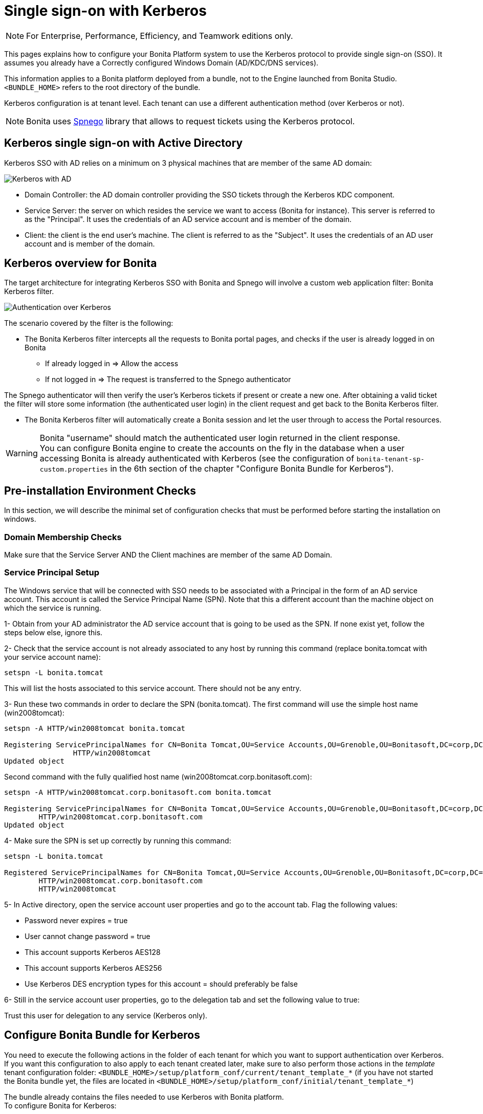 = Single sign-on with Kerberos
:description: [NOTE]

[NOTE]
====

For Enterprise, Performance, Efficiency, and Teamwork editions only.
====

This pages explains how to configure your Bonita Platform system to use the Kerberos protocol to provide single sign-on (SSO). It assumes you already have a Correctly configured Windows Domain (AD/KDC/DNS services).

This information applies to a Bonita platform deployed from a bundle, not to the Engine launched from Bonita Studio. `<BUNDLE_HOME>` refers to the root directory of the bundle.

Kerberos configuration is at tenant level. Each tenant can use a different authentication method (over Kerberos or not).

[NOTE]
====

Bonita uses http://spnego.sourceforge.net/[Spnego] library that allows to request tickets using the Kerberos protocol.
====

== Kerberos single sign-on with Active Directory

Kerberos SSO with AD relies on a minimum on 3 physical machines that are member of the same AD domain:

image:images/kerberos-ad.png[Kerberos with AD]
// {.img-responsive}

* Domain Controller: the AD domain controller providing the SSO tickets through the Kerberos KDC component.
* Service Server: the server on which resides the service we want to access (Bonita for instance). This server is referred to as the "Principal". It uses the credentials of an AD service account and is member of the domain.
* Client: the client is the end user's machine. The client is referred to as the "Subject". It uses the credentials of an AD user account and is member of the domain.

== Kerberos overview for Bonita

The target architecture for integrating Kerberos SSO with Bonita and Spnego will involve a custom web application filter: Bonita Kerberos filter.

image:images/kerberos-overview.png[Authentication over Kerberos]
// {.img-responsive}

The scenario covered by the filter is the following:

* The Bonita Kerberos filter intercepts all the requests to Bonita portal pages, and checks if the user is already logged in on Bonita
 ** If already logged in \=> Allow the access
 ** If not logged in \=> The request is transferred to the Spnego authenticator

The Spnego authenticator will then verify the user's Kerberos tickets if present or create a new one. After obtaining a valid ticket the filter will store some information (the authenticated user login) in the client request and get back to the Bonita Kerberos filter.

* The Bonita Kerberos filter will automatically create a Bonita session and let the user through to access the Portal resources.

[WARNING]
====

Bonita "username" should match the authenticated user login returned in the client response. +
You can configure Bonita engine to create the accounts on the fly in the database when a user accessing Bonita is already authenticated with Kerberos (see the configuration of `bonita-tenant-sp-custom.properties` in the 6th section of the chapter "Configure Bonita Bundle for Kerberos").
====

== Pre-installation Environment Checks

In this section, we will describe the minimal set of configuration checks that must be performed before starting the installation on windows.

=== Domain Membership Checks

Make sure that the Service Server AND the Client machines are member of the same AD Domain.

=== Service Principal Setup

The Windows service that will be connected with SSO needs to be associated with a Principal in the form of an AD service account. This account is called the Service Principal Name (SPN).
Note that this a different account than the machine object on which the service is running.

1- Obtain from your AD administrator the AD service account that is going to be used as the SPN. If none exist yet, follow the steps below else, ignore this.

2- Check that the service account is not already associated to any host by running this command (replace bonita.tomcat with your service account name):

[source, shell script]
----
setspn -L bonita.tomcat
----

This will list the hosts associated to this service account. There should not be any entry.

3- Run these two commands in order to declare the SPN (bonita.tomcat). The first command will use the simple host name (win2008tomcat):

[source, shell script]
----
setspn -A HTTP/win2008tomcat bonita.tomcat

Registering ServicePrincipalNames for CN=Bonita Tomcat,OU=Service Accounts,OU=Grenoble,OU=Bonitasoft,DC=corp,DC=bonitasoft,DC=com
		HTTP/win2008tomcat
Updated object
----

Second command with the fully qualified host name (win2008tomcat.corp.bonitasoft.com):

[source, shell script]
----
setspn -A HTTP/win2008tomcat.corp.bonitasoft.com bonita.tomcat

Registering ServicePrincipalNames for CN=Bonita Tomcat,OU=Service Accounts,OU=Grenoble,OU=Bonitasoft,DC=corp,DC=bonitasoft,DC=com
        HTTP/win2008tomcat.corp.bonitasoft.com
Updated object
----

4- Make sure the SPN is set up correctly by running this command:

[source]
----
setspn -L bonita.tomcat

Registered ServicePrincipalNames for CN=Bonita Tomcat,OU=Service Accounts,OU=Grenoble,OU=Bonitasoft,DC=corp,DC=bonitasoft,DC=com:
        HTTP/win2008tomcat.corp.bonitasoft.com
        HTTP/win2008tomcat
----

5- In Active directory, open the service account user properties and go to the account tab. Flag the following values:


-	Password never expires = true
-	User cannot change password = true
-	This account supports Kerberos AES128
-	This account supports Kerberos AES256
-	Use Kerberos DES encryption types for this account = should preferably be false


6- Still in the service account user properties, go to the delegation tab and set the following value to true:

Trust this user for delegation to any service (Kerberos only).

== Configure Bonita Bundle for Kerberos

You need to execute the following actions in the folder of each tenant for which you want to support authentication over Kerberos.
If you want this configuration to also apply to each tenant created later, make sure to also perform those actions in the _template_ tenant configuration folder:
`<BUNDLE_HOME>/setup/platform_conf/current/tenant_template_*` (if you have not started the Bonita bundle yet, the files are located in `<BUNDLE_HOME>/setup/platform_conf/initial/tenant_template_*`)

The bundle already contains the files needed to use Kerberos with Bonita platform. +
To configure Bonita for Kerberos:

. If you do not already have one:
 .. Download a Subscription edition bundle from the customer portal
 .. link:_basic-bonita-platform-installation[Configure] it as needed
 .. Run it a first time, so that the first default tenant is created (TENANT_ID = 1)
 .. Stop it before modifying the configuration files below
. You will need to edit the Kerberos configuration file in order to select the desired encryption types used to secure the communication. In the following folder `<BUNDLE_HOME>/server/conf`,
edit the krb5.conf file as follows:
+
[source, properties]
----
 [libdefaults]
		default_realm = BONITA.LOCAL
     default_tkt_enctypes = aes256-cts-hmac-sha1-96 aes128-cts rc4-hmac des3-cbc-sha1 des-cbc-md5 des-cbc-crc
     default_tgs_enctypes = aes256-cts-hmac-sha1-96 aes128-cts rc4-hmac des3-cbc-sha1 des-cbc-md5 des-cbc-crc
     permitted_enctypes   = aes256-cts-hmac-sha1-96 aes128-cts rc4-hmac des3-cbc-sha1 des-cbc-md5 des-cbc-crc

 [realms]
BONITA.LOCAL  = {
     kdc = DC.bonita.local
     			default_domain = BONITA.LOCAL
     }

 [domain_realm]
.BONITA.LOCAL = BONITA.LOCAL
----
+
If you want to use the AES256-CTS encryption type, you need to update the Java security libraries (Java Cryptography Extension (JCE) Unlimited Strength) to those for Strong Encryption. Depending on your java version, you might have to download some extra files or not.+

       * For Java updates > Java 8 u162 and java 9, the unlimited policy is enabled by default. You no longer need to install the policy file in the JRE or set the security property crypto.policy
       * For Java updates < Java 8 u162, you have to download the security libraries [Here](http://www.oracle.com/technetwork/java/javase/downloads/jce8-download-2133166.html)
 These libraries need to be put in jre/lib/security and jdk/jre/lib/security.

. In the following folder `<BUNDLE_HOME>/server/conf`,
edit the login.conf file as follows:
+
[source, properties]
----
 spnego-client {
     com.sun.security.auth.module.Krb5LoginModule required;
 };

 spnego-server {
     com.sun.security.auth.module.Krb5LoginModule required
     storeKey=true
     isInitiator=false;
 };
----
+
In addition, the system property `java.security.auth.login.config` should not already be set or, if it is, it should target the file `conf/login.conf`. In order to do that, you can edit the file `<BUNDLE_HOME>/server/bin/setenv.sh (.bat)` and set the SECURITY_OPT variable as follows: +
`+SECURITY_OPTS="-Djava.security.auth.login.config=${CATALINA_HOME}/conf/login.conf"+`

. In the tenant_portal folder of each existing tenant: `<BUNDLE_HOME>/setup/platform_conf/current/tenants/<TENANT_ID>/tenant_portal`,
edit the authenticationManager-config.properties as follows:
+
[source,properties]
----
     # saml.logout.global = false
     # auth.tenant.admin.username = install
     # auth.passphrase = BonitaBPM

 -->	auth.AuthenticationManager = org.bonitasoft.console.common.server.auth.impl.kerberos.RemoteAuthenticationManagerImpl
 -->	kerberos.filter.active = true
 -->	kerberos.auth.standard.allowed = false
 -->	auth.tenant.admin.username = install
 -->	auth.tenant.standard.whitelist = william.jobs
 -->	auth.passphrase = Bonita

     # auth.AuthenticationManager = org.bonitasoft.console.common.server.auth.impl.oauth.OAuthAuthenticationManagerImpl
     # OAuth.serviceProvider = LinkedIn
     # OAuth.consumerKey = ove2vcdjptar
     (...)
     -->	logout.link.hidden=true
----
+
Make sure to link:multi-tenancy-and-tenant-configuration#toc2[set the right tenant admin username].
 It is recommended to also replace the value of the passphrase (property auth.passphrase) which is used by the engine to verify the authentication request.
 The value must be the same as in the file *bonita-tenant-sp-custom.properties*. +
 If the users need to bypass kerberos authentication method, you can authorize it by setting the property `kerberos.auth.standard.allowed` to true. Users will then be able to log in using the portal login page (/login.jsp) provided they have a bonita account and their password is different from their username. +
 If only a limited group of users need to bypass kerberos authentication method you can restrain it by setting the property `kerberos.auth.standard.allowed` to false and setting the property `auth.tenant.standard.whitelist` with the list of authorized usernames (comma separated).

. In the tenant_portal folder of each existing tenant: `<BUNDLE_HOME>/setup/platform_conf/current/tenants/<TENANT_ID>/tenant_portal`,
edit the spnego-config.properties file as follows:
+
[source,properties]
----
 spnego.allow.basic          = true
 spnego.allow.localhost      = true
 spnego.allow.unsecure.basic = true
 spnego.login.client.module  = spnego-client
 spnego.krb5.conf            = conf/krb5.conf
 spnego.login.conf           = conf/login.conf
 spnego.login.server.module  = spnego-server
 spnego.prompt.ntlm          = true
 spnego.logger.level         = 1
 spnego.preauth.username     = <username>
 spnego.preauth.password     = <password>
----
+
`username` and `password` shoud be replaced with the domain account and password to use to pre-authenticate to on the Domain controller acting as Kerberos Key Distribution Center. +
 `spnego.login.client.module` and `spnego.login.server.module` property values should match the login contexts set in `login.conf` (spnego-client and spnego-server by default).
+
Make sure to set your principal user name and password.
+
. In the tenant_engine folder of each existing tenant: `<BUNDLE_HOME>/setup/platform_conf/current/tenants/<TENANT_ID>/tenant_engine/`
edit the file bonita-tenant-sp-custom.properties as follows:
+
[source,properties]
----
# Authentication service to use. Some are natively provided:
# authenticationService
#   * binded to bonita authentication mode
#   * impl: org.bonitasoft.engine.authentication.impl.AuthenticationServiceImpl
# jaasAuthenticationService
#   * to use JAAS
#   * impl: com.bonitasoft.engine.authentication.impl.JAASGenericAuthenticationServiceImpl
#   * this is the one to configure SSO over CAS (CAS properties to be defined hereafter
# noAuthenticationService
#   * does no authentication on the engine side
#   * impl: com.bonitasoft.engine.authentication.impl.NoAuthenticationServiceImpl
# passphraseOrPasswordAuthenticationService
#   * Used by SAML2 and Kerberos implementations, login only if a passphrase is valid, or if a username/password is valid.
#   * Requires PassphraseOrPasswordAuthenticationService bean to be uncommented in bonita-tenant-sp-custom.xml
#   * impl: com.bonitasoft.engine.authentication.impl.PassphraseOrPasswordAuthenticationService
# you can provide your own implementation in bonita-tenant-sp-custom.xml and refer to the bean name of your choice
authentication.service.ref.name=passphraseOrPasswordAuthenticationService

# If authentication.service.ref.name equals "passphraseOrPasswordAuthenticationService",
# you need to configure the following passphrase
authentication.service.ref.passphrase=BonitaBPM

# Create users on the fly, when they are missing from bonita but authenticated by the SSO. The user will belong to the group and role specified below.
#authentication.passphraseOrPasswordAuthenticationService.createMissingUser.enable=true
#authentication.passphraseOrPasswordAuthenticationService.createMissingUser.defaultMembershipGroupPath=/ACME/HR
#authentication.passphraseOrPasswordAuthenticationService.createMissingUser.defaultMembershipRoleName=member

# CAS authentication delegate : enables the user, providing login/password,
# to be logged in automatically against CAS web application
# To be used in conjunction with the generic authentication service configured with CAS (jaasAuthenticationService)
#authenticator.delegate=casAuthenticatorDelegate
#authentication.delegate.cas.server.url.prefix=http://ip_address:port
#authentication.delegate.cas.service.url=http://ip_address:port/bonita/loginservice
----
+
It is recommended to also replace the value of the passphrase (property auth.passphrase). The value must be the same as in the file *authenticationManager-config.properties* updated previously.
+
If you want Bonita engine to create the accounts on the fly when a user accessing Bonita is already authenticated with Kerberos, you can uncomment the property `authentication.passphraseOrPasswordAuthenticationService.createMissingUser.enable` (and set its value to true) as well as the next 2 properties to add a default membership to each user account:

 ** `authentication.passphraseOrPasswordAuthenticationService.createMissingUser.defaultMembershipGroupPath` specify the group in which every user account created on the fly will be added (the full group path is needed)
 ** `authentication.passphraseOrPasswordAuthenticationService.createMissingUser.defaultMembershipRoleName` specify the role to use to create the membership

+
NOTE: Activating this option means any user logged in on the domain trying to access Bonita will have an account created automatically in Bonita Database.

. If your Domain Controller is correctly configured, you are done. +
Then you can start the bundle and try to access a portal page, an app page or a form URL (or just `http://<host>:<port>/bonita[?tenant=<tenantId>]`) and make sure that you are automatically logged in.

Note that if you try to access `http://<bundle host>:<port>/bonita/login.jsp`, then you won't be redirected as this page still needs to be accessible in order for the tenant administrator (or another user if you set the property `kerberos.auth.standard.allowed` to true or define a whitelist with the property `auth.tenant.standard.whitelist`) to be able to log in without an account on AD.

== Logout behavior

The most commonly used solution is to hide the logout button from the portal. Users are logged in as long as they don't close their web browser (unless their session times out). +
To do this, set the `logout.link.hidden` option to `true` in `authenticationManager-config.properties` located in `<BUNDLE_HOME>/setup/platform_conf/initial/tenant_template_portal` for not initialized platform or `<BUNDLE_HOME>/setup/platform_conf/current/tenant_template_portal` and `<BUNDLE_HOME>/setup/platform_conf/current/tenants/[TENANT_ID]/tenant_portal/`.

== Troubleshoot

To troubleshoot Kerberos SSO login issues, you need to add a logging handler for the package `net.sourceforge.spnego` and increase the xref:logging.adoc[log level] to `ALL` for the packages `org.bonitasoft`, `com.bonitasoft`, and `net.sourceforge.spnego` in order for errors to be displayed in the log files bonita-*.log (by default, they are not).

In order to do that in a Tomcat bundle, you need to edit the file `<BUNDLE_HOME>/server/conf/logging.properties.

* Add the lines:
+
[source,properties]
----
net.sourceforge.spnego.handlers = 5bonita.org.apache.juli.AsyncFileHandler
net.sourceforge.spnego.level = ALL
----
+
* Update the existing lines (to set the level to `ALL`):
+
[source,properties]
----
org.bonitasoft.console.common.server.auth.level = ALL
org.bonitasoft.engine.authentication.level = ALL
com.bonitasoft.engine.authentication.level = ALL
----

Edit the _logger_ tags which _category_ matches `org.bonitasoft.console.common.server.auth`, `org.bonitasoft.engine.authentication` and `com.bonitasoft.engine.authentication` packages: change the _level_ _name_ attribute of each _logger_ to `ALL` and add a new logger with the _category_ `net.sourceforge.spnego` (also with a _level_ _name_ set to `ALL`).

[WARNING]
====
In the logs, you may get a IllegalArgumentException in the class `net.sourceforge.spnego.SpnegoFilterConfig`. +
The most probable cause for that is that the login contexts (set in `login.conf`) for Tomcat or the security domain names (set in `standalone.xml`) for Wildfly (spnego-client and spnego-server by default) do not match the values of the properties `spnego.login.client.module` and `spnego.login.server.module` set in the file `spnego-config.properties`. +
You may also see a NullPointerException in the class `net.sourceforge.spnego.SpnegoFilterConfig` +
In that case, for Tomcat, you should make sure the properties `spnego.krb5.conf` and `spnego.login.conf` of `spnego-config.properties` target the right files (the path is relative to `<BUNDLE_HOME>/server`) and the  system property `java.security.auth.login.config` should not be set or, if it is, it should target the file `conf/login.conf`.
====

== Manage passwords

When your Bonita platform is configured to manage authentication over Kerberos, the users passwords are managed in your AD. +
However, when you create a user in Bonita Portal, specifying a password is mandatory. This password is ignored when logging in with Kerberos.

== LDAP synchronizer and Kerberos

If you are using an LDAP (or AD) service and the xref:ldap-synchronizer.adoc[LDAP synchronizer] to manage your user data, +
you can continue to do this and manage authentication over Kerberos. +
The LDAP synchronizer user must be registered in Bonita (no need for an LDAP/AD account). It is recommended though to use the tenant admin account. +
We recommend that you use LDAP or AD as your master source for information, synchronizing the relevant information with your Bonita platform.

[NOTE]
====
By default the xref:ldap-synchronizer.adoc[LDAP synchronizer] sets the password of the accounts created with the same value as the username. So, even if you allow standard authentication (by setting the property `kerberos.auth.standard.allowed` in *authenticationManager-config.properties* ), users won't be able to log in with the portal login page directly without going through the Domain Controller.
====

== Single sign-on with Kerberos using the REST API

Only resources that require a direct access from a web browser are handled by the Kerberos filter.
Access to other resources won't trigger a Kerberos authentication process.
Here is the subset of resources filtered by the Kerberos filter by default:

* /portal/homepage
* /portal/resource/*
* /portal/form/*
* /mobile/*
* /apps/*

REST API are not part of them by default, but if an http session already exists thanks to cookies, REST API can be used.

The recommended way to authenticate to Bonita Portal to use the REST API is to use the xref:rest-api-overview.adoc#bonita-authentication[login service]. +
If you need the SSO to work with the APIs you can update the web.xml of bonita.war to add the following resources to the URL Mappings of AuthenticationFilter and KerberosFilter:

[source,xml]
----
    <url-pattern>/API/*</url-pattern>
----
